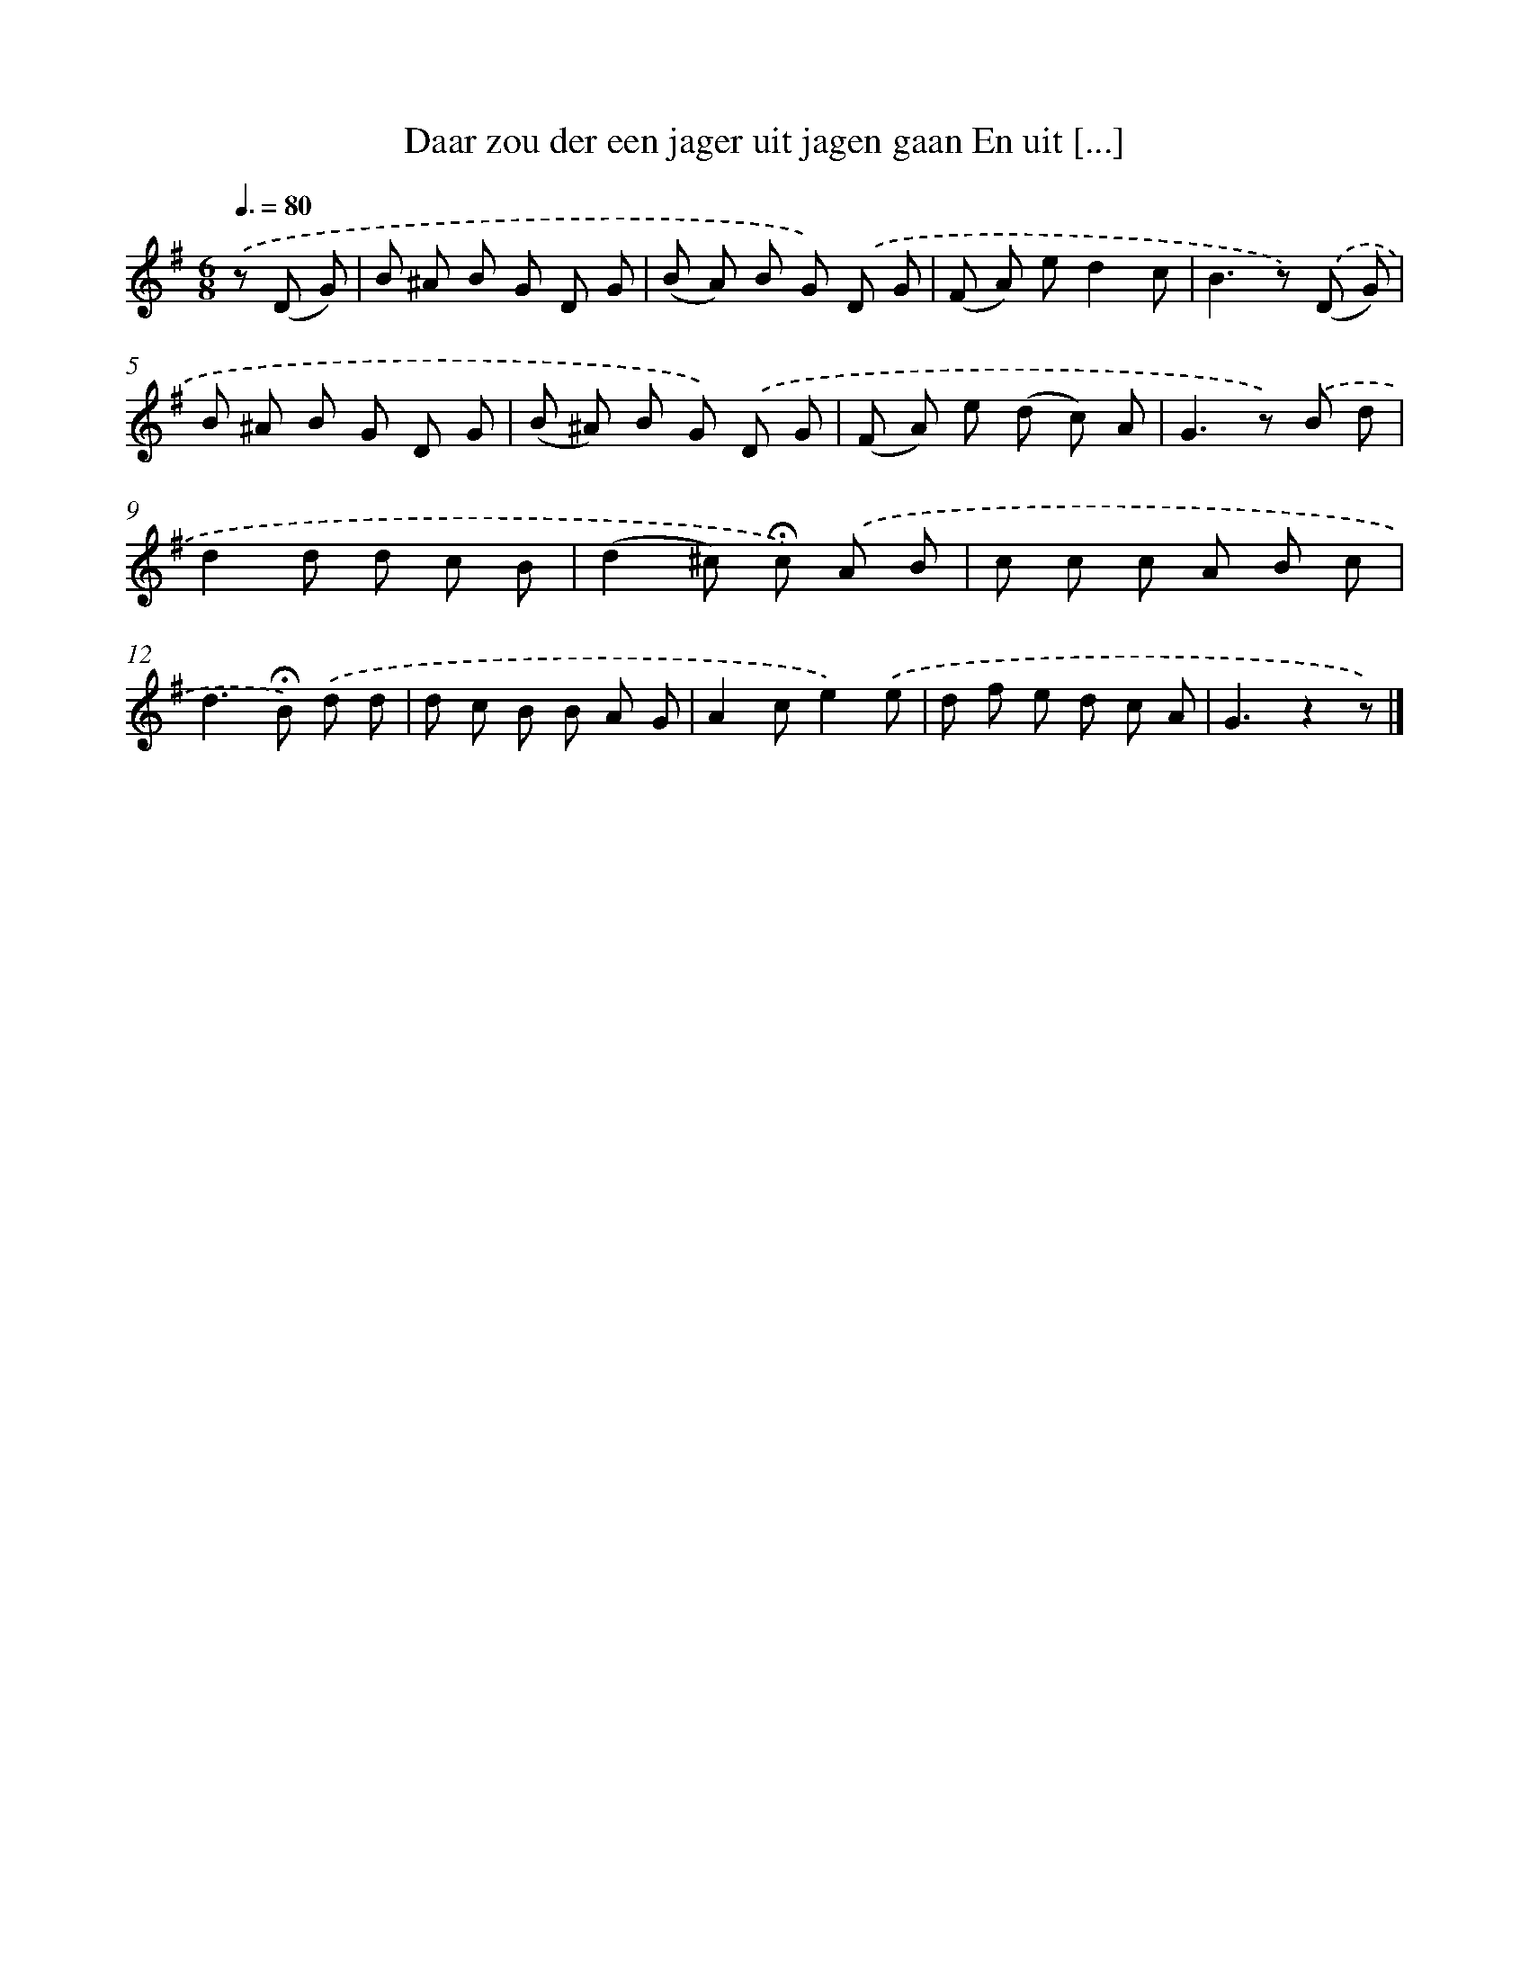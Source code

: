X: 10983
T: Daar zou der een jager uit jagen gaan En uit [...]
%%abc-version 2.0
%%abcx-abcm2ps-target-version 5.9.1 (29 Sep 2008)
%%abc-creator hum2abc beta
%%abcx-conversion-date 2018/11/01 14:37:10
%%humdrum-veritas 3613247733
%%humdrum-veritas-data 1906694263
%%continueall 1
%%barnumbers 0
L: 1/8
M: 6/8
Q: 3/8=80
K: G clef=treble
.('z (D G) [I:setbarnb 1]|
B ^A B G D G |
(B A) B G) .('D G |
(F A) ed2c |
B2>z2) .('(D G) |
B ^A B G D G |
(B ^A) B G) .('D G |
(F A) e (d c) A |
G2>z2) .('B d |
d2d d c B |
(d2^c) !fermata!c) .('A B |
c c c A B c |
d2>!fermata!B2) .('d d |
d c B B A G |
A2ce2).('e |
d f e d c A |
G3z2z) |]
